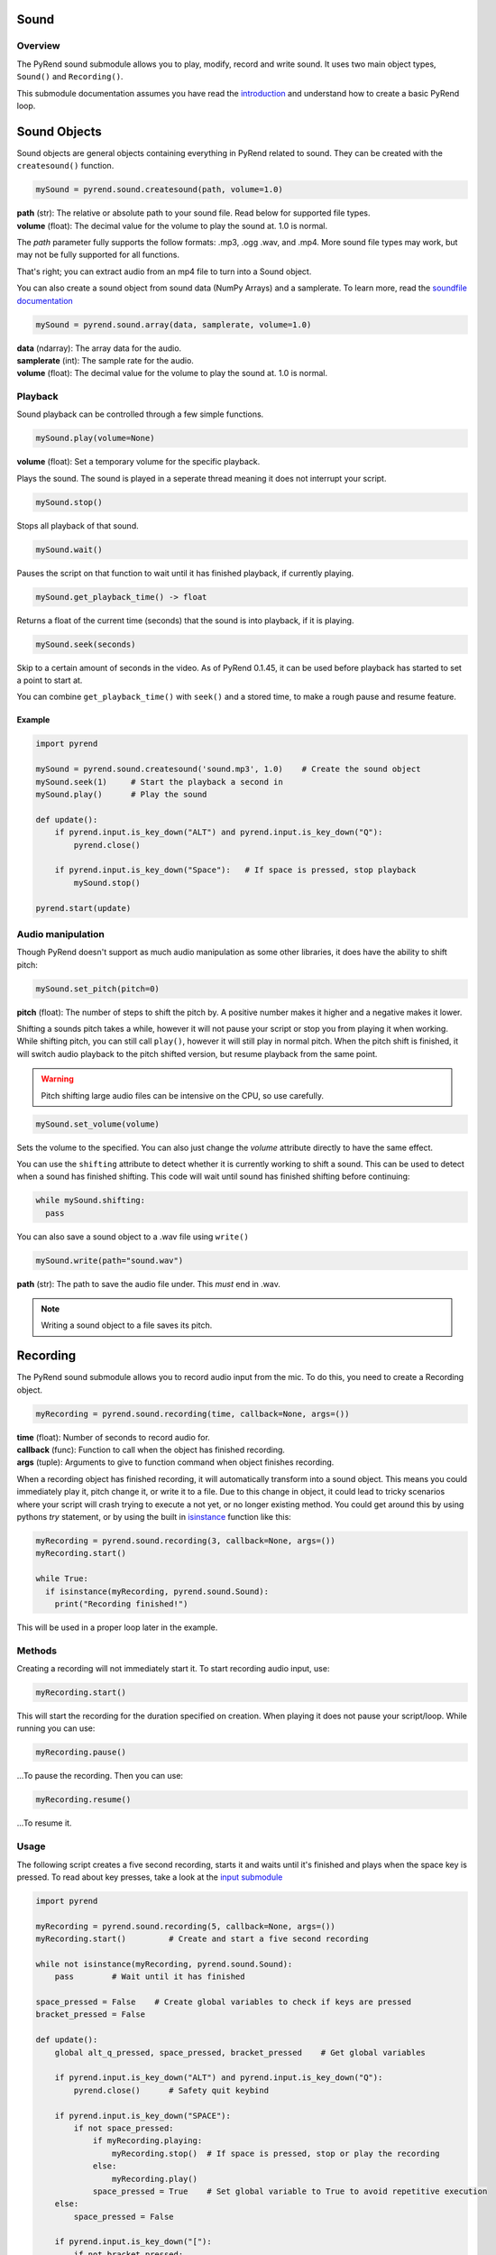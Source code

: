 Sound
=====

Overview
--------

The PyRend sound submodule allows you to play, modify, record and write sound. It uses two main object types, ``Sound()`` and ``Recording()``. 

This submodule documentation assumes you have read the `introduction <https://pyrend.readthedocs.io/en/latest/index.html>`_ and understand how to create a basic PyRend loop.

Sound Objects
=============

Sound objects are general objects containing everything in PyRend related to sound. They can be created with the ``createsound()`` function.

.. code-block:: python

  mySound = pyrend.sound.createsound(path, volume=1.0)

| **path** (str): The relative or absolute path to your sound file. Read below for supported file types. 
| **volume** (float): The decimal value for the volume to play the sound at. 1.0 is normal.

The `path` parameter fully supports the follow formats: .mp3, .ogg .wav, and .mp4. More sound file types may work, but may not be fully supported for all functions. 

That's right; you can extract audio from an mp4 file to turn into a Sound object.

You can also create a sound object from sound data (NumPy Arrays) and a samplerate. To learn more, read the `soundfile documentation <https://python-soundfile.readthedocs.io/en/>`_

.. code-block:: python

  mySound = pyrend.sound.array(data, samplerate, volume=1.0)

| **data** (ndarray): The array data for the audio.
| **samplerate** (int): The sample rate for the audio.
| **volume** (float): The decimal value for the volume to play the sound at. 1.0 is normal.

Playback
--------

Sound playback can be controlled through a few simple functions. 

.. code-block:: python

  mySound.play(volume=None)

| **volume** (float): Set a temporary volume for the specific playback. 

Plays the sound. The sound is played in a seperate thread meaning it does not interrupt your script.  

.. code-block:: python

  mySound.stop()

Stops all playback of that sound. 

.. code-block:: python

  mySound.wait()

Pauses the script on that function to wait until it has finished playback, if currently playing.

.. code-block:: python

  mySound.get_playback_time() -> float

Returns a float of the current time (seconds) that the sound is into playback, if it is playing.

.. code-block:: python

  mySound.seek(seconds)

Skip to a certain amount of seconds in the video. As of PyRend 0.1.45, it can be used before playback has started to set a point to start at. 

You can combine ``get_playback_time()`` with ``seek()`` and a stored time, to make a rough pause and resume feature. 

Example
~~~~~~~

.. code-block:: python

  import pyrend
  
  mySound = pyrend.sound.createsound('sound.mp3', 1.0)    # Create the sound object
  mySound.seek(1)     # Start the playback a second in
  mySound.play()      # Play the sound
  
  def update():
      if pyrend.input.is_key_down("ALT") and pyrend.input.is_key_down("Q"):
          pyrend.close()
  
      if pyrend.input.is_key_down("Space"):   # If space is pressed, stop playback
          mySound.stop()
  
  pyrend.start(update)

Audio manipulation
------------------

Though PyRend doesn't support as much audio manipulation as some other libraries, it does have the ability to shift pitch:

.. code-block:: python

  mySound.set_pitch(pitch=0)

**pitch** (float): The number of steps to shift the pitch by. A positive number makes it higher and a negative makes it lower. 

Shifting a sounds pitch takes a while, however it will not pause your script or stop you from playing it when working. While shifting pitch, you can still call ``play()``, however it will still play in normal pitch. When the pitch shift is finished, it will switch audio playback to the pitch shifted version, but resume playback from the same point. 

.. warning:: 

  Pitch shifting large audio files can be intensive on the CPU, so use carefully. 

.. code-block:: python

  mySound.set_volume(volume)

Sets the volume to the specified. You can also just change the `volume` attribute directly to have the same effect.

You can use the ``shifting`` attribute to detect whether it is currently working to shift a sound. This can be used to detect when a sound has finished shifting. This code will wait until sound has finished shifting before continuing:

.. code-block:: python

  while mySound.shifting:
    pass

You can also save a sound object to a .wav file using ``write()``

.. code-block:: python

  mySound.write(path="sound.wav")

**path** (str): The path to save the audio file under. This `must` end in .wav. 

.. note::

  Writing a sound object to a file saves its pitch.

Recording
=========

The PyRend sound submodule allows you to record audio input from the mic. To do this, you need to create a Recording object.

.. code-block:: python

  myRecording = pyrend.sound.recording(time, callback=None, args=())

| **time** (float): Number of seconds to record audio for.
| **callback** (func): Function to call when the object has finished recording.
| **args** (tuple): Arguments to give to function command when object finishes recording.  

When a recording object has finished recording, it will automatically transform into a sound object. This means you could immediately play it, pitch change it, or write it to a file. Due to this change in object, it could lead to tricky scenarios where your script will crash trying to execute a not yet, or no longer existing method. You could get around this by using pythons `try` statement, or by using the built in `isinstance <https://docs.python.org/3/library/functions.html#isinstance>`_ function like this:

.. code-block:: python

  myRecording = pyrend.sound.recording(3, callback=None, args=())
  myRecording.start()

  while True:
    if isinstance(myRecording, pyrend.sound.Sound):
      print("Recording finished!")

This will be used in a proper loop later in the example.

Methods
-------

Creating a recording will not immediately start it. To start recording audio input, use:

.. code-block:: python

  myRecording.start()

This will start the recording for the duration specified on creation. When playing it does not pause your script/loop. While running you can use:

.. code-block:: python

  myRecording.pause()

...To pause the recording. Then you can use:

.. code-block:: 

  myRecording.resume()

...To resume it. 

Usage
-----

The following script creates a five second recording, starts it and waits until it's finished and plays when the space key is pressed. To read about key presses, take a look at the `input submodule <https://pyrend.readthedocs.io/en/latest/input.html>`_

.. code-block:: python

  import pyrend
  
  myRecording = pyrend.sound.recording(5, callback=None, args=()) 
  myRecording.start()         # Create and start a five second recording
  
  while not isinstance(myRecording, pyrend.sound.Sound):
      pass        # Wait until it has finished
  
  space_pressed = False    # Create global variables to check if keys are pressed
  bracket_pressed = False
  
  def update():
      global alt_q_pressed, space_pressed, bracket_pressed    # Get global variables
  
      if pyrend.input.is_key_down("ALT") and pyrend.input.is_key_down("Q"):
          pyrend.close()      # Safety quit keybind
  
      if pyrend.input.is_key_down("SPACE"):
          if not space_pressed: 
              if myRecording.playing:
                  myRecording.stop()  # If space is pressed, stop or play the recording
              else:
                  myRecording.play()
              space_pressed = True    # Set global variable to True to avoid repetitive execution
      else:
          space_pressed = False  
  
      if pyrend.input.is_key_down("["):
          if not bracket_pressed:  
              myRecording.write("sound.wav")  # If left bracket is pressed, write the audio to file.
              bracket_pressed = True
      else:
          bracket_pressed = False  
  
  pyrend.start(update)    # Start the update loop


A lot of this code is clutter as the ``is_key_down`` method will execute every frame. Obviously we do not want the space key to pause or play the audio every frame, so we need to account for this.  

Examples
========

Below are some scripts that combine everything documented in this documentation page.

The following script plays some music, and when the space key is pressed, gently fades it out to a stop:

.. code-block:: python

  import pyrend

  music = pyrend.sound.createsound('music/track1.ogg')
  music.play()    # Create and start music
  playing = True
  
  def update():
      global playing
  
      # Safety quit
      if pyrend.input.is_key_down("ALT") and pyrend.input.is_key_down("Q"):
          pyrend.close()
  
      # Pause trigger
      if playing and pyrend.input.is_key_down("SPACE"):
          playing = False
  
      # Fade out
      if not playing:
          if music.volume > 0:
              music.volume = max(0, music.volume - 0.01)
          else:
              music.stop()

  pyrend.start(update)

This script takes a .mp4 file and shifts its audio by one octave, then plays and saves it:

.. code-block:: python

  import pyrend
  
  sound = pyrend.sound.createsound('jump.mp4') # Create sound from mp4
  sound.set_pitch(12)  # Pitch sound up by one octave
  
  while sound.shifting:
      pass  # Wait until pitch shifting has finished
  
  sound.play()  # Play sound
  sound.write('pitched_sound.wav')  # Save it to file 

